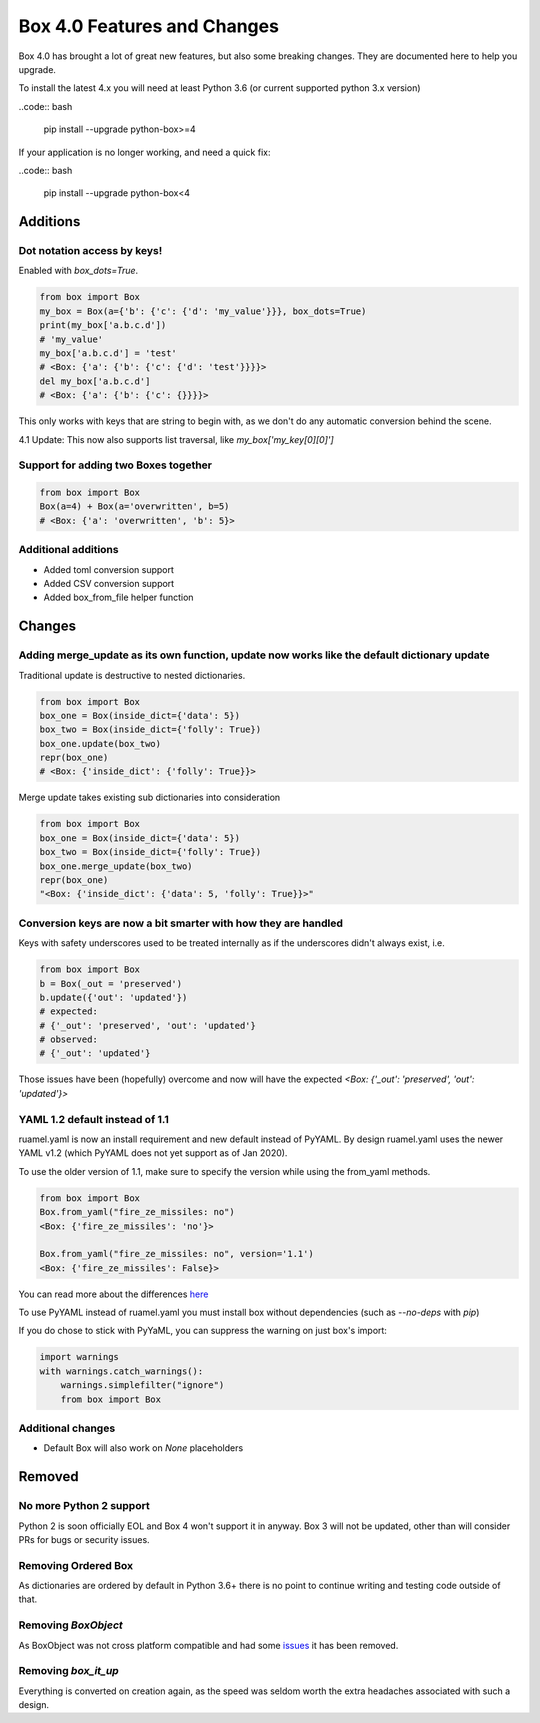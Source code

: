 Box 4.0 Features and Changes
============================

Box 4.0 has brought a lot of great new features, but also some breaking changes. They are documented here to help you upgrade. 

To install the latest 4.x you will need at least Python 3.6 (or current supported python 3.x version)

..code:: bash

    pip install --upgrade python-box>=4



If your application is no longer working, and need a quick fix: 

..code:: bash

    pip install --upgrade python-box<4


Additions
---------

Dot notation access by keys!
~~~~~~~~~~~~~~~~~~~~~~~~~~~~

Enabled with `box_dots=True`. 

.. code:: python

    from box import Box
    my_box = Box(a={'b': {'c': {'d': 'my_value'}}}, box_dots=True)
    print(my_box['a.b.c.d'])
    # 'my_value'
    my_box['a.b.c.d'] = 'test'
    # <Box: {'a': {'b': {'c': {'d': 'test'}}}}>
    del my_box['a.b.c.d']
    # <Box: {'a': {'b': {'c': {}}}}>

This only works with keys that are string to begin with, as we don't do any automatic conversion behind the scene.

4.1 Update: This now also supports list traversal, like `my_box['my_key[0][0]']`


Support for adding two Boxes together
~~~~~~~~~~~~~~~~~~~~~~~~~~~~~~~~~~~~~

.. code:: python

    from box import Box
    Box(a=4) + Box(a='overwritten', b=5)
    # <Box: {'a': 'overwritten', 'b': 5}>


Additional additions
~~~~~~~~~~~~~~~~~~~~

* Added toml conversion support
* Added CSV conversion support
* Added box_from_file helper function

Changes
-------

Adding merge_update as its own function, update now works like the default dictionary update
~~~~~~~~~~~~~~~~~~~~~~~~~~~~~~~~~~~~~~~~~~~~~~~~~~~~~~~~~~~~~~~~~~~~~~~~~~~~~~~~~~~~~~~~~~~~

Traditional update is destructive to nested dictionaries. 

.. code:: python

    from box import Box
    box_one = Box(inside_dict={'data': 5})
    box_two = Box(inside_dict={'folly': True})
    box_one.update(box_two)
    repr(box_one)
    # <Box: {'inside_dict': {'folly': True}}>


Merge update takes existing sub dictionaries into consideration 

.. code:: python

    from box import Box
    box_one = Box(inside_dict={'data': 5})
    box_two = Box(inside_dict={'folly': True})
    box_one.merge_update(box_two)
    repr(box_one)
    "<Box: {'inside_dict': {'data': 5, 'folly': True}}>"


Conversion keys are now a bit smarter with how they are handled
~~~~~~~~~~~~~~~~~~~~~~~~~~~~~~~~~~~~~~~~~~~~~~~~~~~~~~~~~~~~~~~

Keys with safety underscores used to be treated internally as if the underscores didn't always exist, i.e.

.. code:: python

    from box import Box
    b = Box(_out = 'preserved')
    b.update({'out': 'updated'})
    # expected:
    # {'_out': 'preserved', 'out': 'updated'}
    # observed:
    # {'_out': 'updated'}


Those issues have been (hopefully) overcome and now will have the expected  `<Box: {'_out': 'preserved', 'out': 'updated'}>`

YAML 1.2 default instead of 1.1
~~~~~~~~~~~~~~~~~~~~~~~~~~~~~~~

ruamel.yaml is now an install requirement and new default instead of PyYAML.
By design ruamel.yaml uses the newer YAML v1.2 (which PyYAML does not yet support as of Jan 2020).

To use the older version of 1.1, make sure to specify the version while using the from_yaml methods.

.. code:: python

    from box import Box
    Box.from_yaml("fire_ze_missiles: no")
    <Box: {'fire_ze_missiles': 'no'}>

    Box.from_yaml("fire_ze_missiles: no", version='1.1')
    <Box: {'fire_ze_missiles': False}>

You can read more about the differences `here <https://yaml.readthedocs.io/en/latest/pyyaml.html#differences-with-pyyaml>`_

To use PyYAML instead of ruamel.yaml you must install box without dependencies (such as `--no-deps` with `pip`)

If you do chose to stick with PyYaML, you can suppress the warning on just box's import:

.. code:: python

    import warnings
    with warnings.catch_warnings():
        warnings.simplefilter("ignore")
        from box import Box


Additional changes
~~~~~~~~~~~~~~~~~~

* Default Box will also work on `None` placeholders 

Removed
-------

No more Python 2 support
~~~~~~~~~~~~~~~~~~~~~~~~

Python 2 is soon officially EOL and Box 4 won't support it in anyway. Box 3 will not be updated, other than will consider PRs for bugs or security issues.

Removing Ordered Box
~~~~~~~~~~~~~~~~~~~~

As dictionaries are ordered by default in Python 3.6+ there is no point to continue writing and testing code outside of that. 

Removing `BoxObject`
~~~~~~~~~~~~~~~~~~~~

As BoxObject was not cross platform compatible and had some `issues <https://github.com/GrahamDumpleton/wrapt/issues/132>`_ it has been removed.

Removing `box_it_up`
~~~~~~~~~~~~~~~~~~~~

Everything is converted on creation again, as the speed was seldom worth the extra headaches associated with such a design. 
